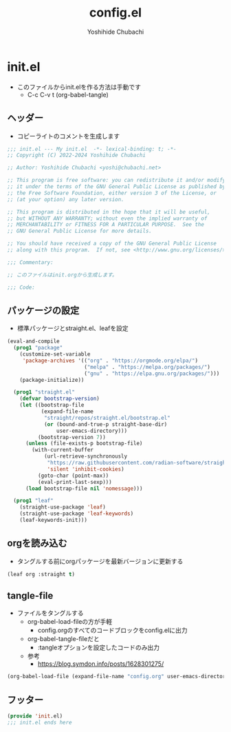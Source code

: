 #+TITLE: config.el
#+AUTHOR: Yoshihide Chubachi

* init.el

+ このファイルからinit.elを作る方法は手動です
  - C-c C-v t (org-babel-tangle)

** ヘッダー

+ コピーライトのコメントを生成します

#+begin_src emacs-lisp :tangle "init.el"
  ;;; init.el --- My init.el  -*- lexical-binding: t; -*-
  ;; Copyright (C) 2022-2024 Yoshihide Chubachi

  ;; Author: Yoshihide Chubachi <yoshi@chubachi.net>

  ;; This program is free software: you can redistribute it and/or modify
  ;; it under the terms of the GNU General Public License as published by
  ;; the Free Software Foundation, either version 3 of the License, or
  ;; (at your option) any later version.

  ;; This program is distributed in the hope that it will be useful,
  ;; but WITHOUT ANY WARRANTY; without even the implied warranty of
  ;; MERCHANTABILITY or FITNESS FOR A PARTICULAR PURPOSE.  See the
  ;; GNU General Public License for more details.

  ;; You should have received a copy of the GNU General Public License
  ;; along with this program.  If not, see <http://www.gnu.org/licenses/>.

  ;;; Commentary:

  ;; このファイルはinit.orgから生成します。

  ;;; Code:
#+end_src

** パッケージの設定

+ 標準パッケージとstraight.el、leafを設定

#+begin_src emacs-lisp :tangle "init.el"
  (eval-and-compile
    (prog1 "package"
      (customize-set-variable
       'package-archives '(("org" . "https://orgmode.org/elpa/")
                           ("melpa" . "https://melpa.org/packages/")
                           ("gnu" . "https://elpa.gnu.org/packages/")))
      (package-initialize))

    (prog1 "straight.el"
      (defvar bootstrap-version)
      (let ((bootstrap-file
             (expand-file-name
              "straight/repos/straight.el/bootstrap.el"
              (or (bound-and-true-p straight-base-dir)
                  user-emacs-directory)))
            (bootstrap-version 7))
        (unless (file-exists-p bootstrap-file)
          (with-current-buffer
              (url-retrieve-synchronously
               "https://raw.githubusercontent.com/radian-software/straight.el/develop/install.el"
               'silent 'inhibit-cookies)
            (goto-char (point-max))
            (eval-print-last-sexp)))
        (load bootstrap-file nil 'nomessage)))

    (prog1 "leaf"
      (straight-use-package 'leaf)
      (straight-use-package 'leaf-keywords)
      (leaf-keywords-init)))
#+end_src

** orgを読み込む
+ タングルする前にorgパッケージを最新バージョンに更新する

#+begin_src emacs-lisp :tangle "init.el"
(leaf org :straight t)
#+end_src

** tangle-file

+ ファイルをタングルする
  - org-babel-load-fileの方が手軽
    * config.orgのすべてのコードブロックをconfig.elに出力
  - org-babel-tangle-fileだと
    * :tangleオプションを設定したコードのみ出力
  - 参考
    * https://blog.symdon.info/posts/1628301275/

#+begin_src emacs-lisp :tangle "init.el"
  (org-babel-load-file (expand-file-name "config.org" user-emacs-directory))
#+end_src

** フッター
#+begin_src emacs-lisp :tangle "init.el"
  (provide 'init.el)
  ;;; init.el ends here
#+end_src
